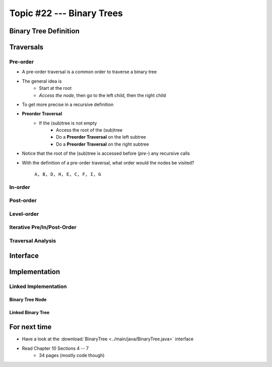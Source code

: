 **************************
Topic #22 --- Binary Trees
**************************


Binary Tree Definition
======================


Traversals
==========


Pre-order
--------

* A pre-order traversal is a common order to traverse a binary tree
* The general idea is
    * Start at the root
    * *Access the node*, then go to the left child, then the right child

* To get more precise in a recursive definition

* **Preorder Traversal**
    * If the (sub)tree is not empty
        * Access the root of the (sub)tree
        * Do a **Preorder Traversal** on the left subtree
        * Do a **Preorder Traversal** on the right subtree

* Notice that the root of the (sub)tree is accessed before (*pre-*) any recursive calls

.. image:: img/binarytree_example.png
   :width: 500 px
   :align: center

* With the definition of a pre-order traversal, what order would the nodes be visited?\

    ``A, B, D, H, E, C, F, I, G``


In-order
-------


Post-order
---------


Level-order
-----------


Iterative Pre/In/Post-Order
---------------------------


Traversal Analysis
------------------

Interface
=========


Implementation
==============


Linked Implementation
---------------------


Binary Tree Node
^^^^^^^^^^^^^^^^


Linked Binary Tree
^^^^^^^^^^^^^^^^^^


For next time
=============

* Have a look at the :download:`BinaryTree <../main/java/BinaryTree.java>` interface
* Read Chapter 10 Sections 4 -- 7
    * 34 pages (mostly code though)
